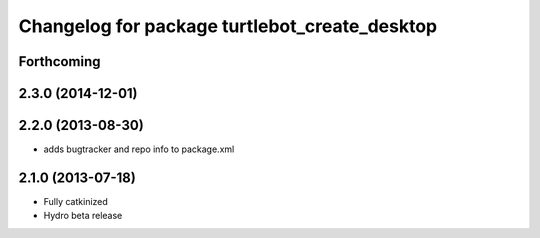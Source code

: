 ^^^^^^^^^^^^^^^^^^^^^^^^^^^^^^^^^^^^^^^^^^^^^^
Changelog for package turtlebot_create_desktop
^^^^^^^^^^^^^^^^^^^^^^^^^^^^^^^^^^^^^^^^^^^^^^

Forthcoming
-----------

2.3.0 (2014-12-01)
------------------

2.2.0 (2013-08-30)
------------------
* adds bugtracker and repo info to package.xml

2.1.0 (2013-07-18)
------------------
* Fully catkinized
* Hydro beta release
